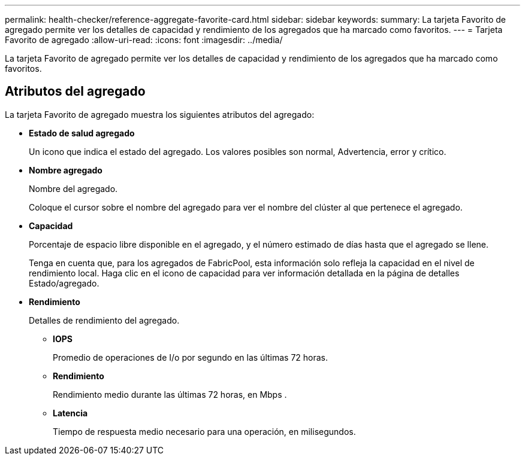 ---
permalink: health-checker/reference-aggregate-favorite-card.html 
sidebar: sidebar 
keywords:  
summary: La tarjeta Favorito de agregado permite ver los detalles de capacidad y rendimiento de los agregados que ha marcado como favoritos. 
---
= Tarjeta Favorito de agregado
:allow-uri-read: 
:icons: font
:imagesdir: ../media/


[role="lead"]
La tarjeta Favorito de agregado permite ver los detalles de capacidad y rendimiento de los agregados que ha marcado como favoritos.



== Atributos del agregado

La tarjeta Favorito de agregado muestra los siguientes atributos del agregado:

* *Estado de salud agregado*
+
Un icono que indica el estado del agregado. Los valores posibles son normal, Advertencia, error y crítico.

* *Nombre agregado*
+
Nombre del agregado.

+
Coloque el cursor sobre el nombre del agregado para ver el nombre del clúster al que pertenece el agregado.

* *Capacidad*
+
Porcentaje de espacio libre disponible en el agregado, y el número estimado de días hasta que el agregado se llene.

+
Tenga en cuenta que, para los agregados de FabricPool, esta información solo refleja la capacidad en el nivel de rendimiento local. Haga clic en el icono de capacidad para ver información detallada en la página de detalles Estado/agregado.

* *Rendimiento*
+
Detalles de rendimiento del agregado.

+
** *IOPS*
+
Promedio de operaciones de I/o por segundo en las últimas 72 horas.

** *Rendimiento*
+
Rendimiento medio durante las últimas 72 horas, en Mbps .

** *Latencia*
+
Tiempo de respuesta medio necesario para una operación, en milisegundos.




